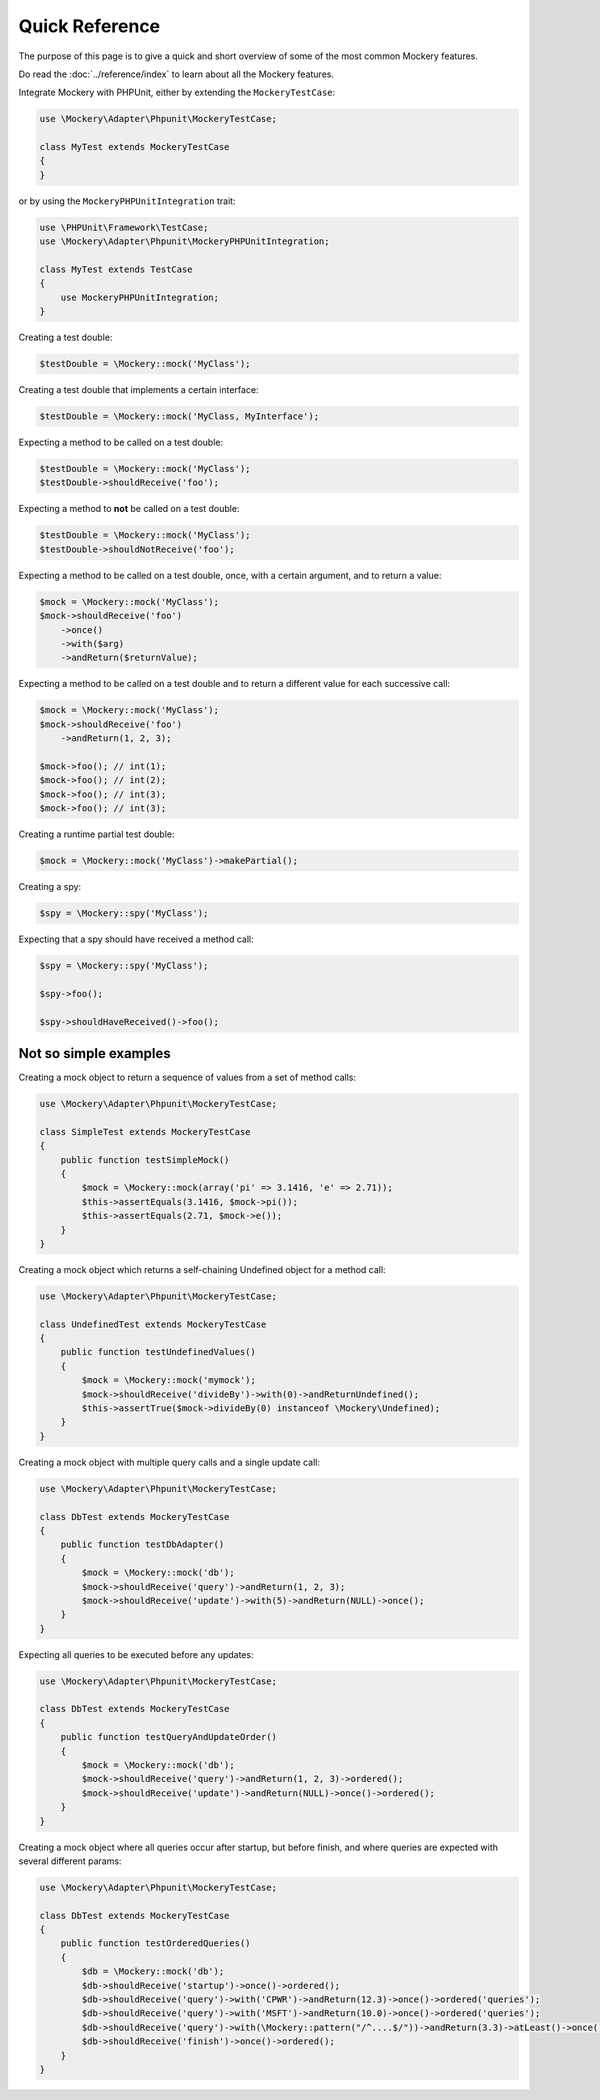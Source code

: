 .. index::
    single: Quick Reference

Quick Reference
===============

The purpose of this page is to give a quick and short overview of some of the
most common Mockery features.

Do read the :doc:`../reference/index` to learn about all the Mockery features.

Integrate Mockery with PHPUnit, either by extending the ``MockeryTestCase``:

.. code-block:: php

    use \Mockery\Adapter\Phpunit\MockeryTestCase;

    class MyTest extends MockeryTestCase
    {
    }

or by using the ``MockeryPHPUnitIntegration`` trait:

.. code-block:: php

    use \PHPUnit\Framework\TestCase;
    use \Mockery\Adapter\Phpunit\MockeryPHPUnitIntegration;

    class MyTest extends TestCase
    {
        use MockeryPHPUnitIntegration;
    }

Creating a test double:

.. code-block:: php

    $testDouble = \Mockery::mock('MyClass');

Creating a test double that implements a certain interface:

.. code-block:: php

    $testDouble = \Mockery::mock('MyClass, MyInterface');

Expecting a method to be called on a test double:

.. code-block:: php

    $testDouble = \Mockery::mock('MyClass');
    $testDouble->shouldReceive('foo');

Expecting a method to **not** be called on a test double:

.. code-block:: php

    $testDouble = \Mockery::mock('MyClass');
    $testDouble->shouldNotReceive('foo');

Expecting a method to be called on a test double, once, with a certain argument,
and to return a value:

.. code-block:: php

    $mock = \Mockery::mock('MyClass');
    $mock->shouldReceive('foo')
        ->once()
        ->with($arg)
        ->andReturn($returnValue);

Expecting a method to be called on a test double and to return a different value
for each successive call:

.. code-block:: php

    $mock = \Mockery::mock('MyClass');
    $mock->shouldReceive('foo')
        ->andReturn(1, 2, 3);

    $mock->foo(); // int(1);
    $mock->foo(); // int(2);
    $mock->foo(); // int(3);
    $mock->foo(); // int(3);

Creating a runtime partial test double:

.. code-block:: php

    $mock = \Mockery::mock('MyClass')->makePartial();

Creating a spy:

.. code-block:: php

    $spy = \Mockery::spy('MyClass');

Expecting that a spy should have received a method call:

.. code-block:: php

    $spy = \Mockery::spy('MyClass');

    $spy->foo();

    $spy->shouldHaveReceived()->foo();

Not so simple examples
^^^^^^^^^^^^^^^^^^^^^^

Creating a mock object to return a sequence of values from a set of method
calls:

.. code-block:: php

    use \Mockery\Adapter\Phpunit\MockeryTestCase;

    class SimpleTest extends MockeryTestCase
    {
        public function testSimpleMock()
        {
            $mock = \Mockery::mock(array('pi' => 3.1416, 'e' => 2.71));
            $this->assertEquals(3.1416, $mock->pi());
            $this->assertEquals(2.71, $mock->e());
        }
    }

Creating a mock object which returns a self-chaining Undefined object for a
method call:

.. code-block:: php

    use \Mockery\Adapter\Phpunit\MockeryTestCase;

    class UndefinedTest extends MockeryTestCase
    {
        public function testUndefinedValues()
        {
            $mock = \Mockery::mock('mymock');
            $mock->shouldReceive('divideBy')->with(0)->andReturnUndefined();
            $this->assertTrue($mock->divideBy(0) instanceof \Mockery\Undefined);
        }
    }

Creating a mock object with multiple query calls and a single update call:

.. code-block:: php

    use \Mockery\Adapter\Phpunit\MockeryTestCase;

    class DbTest extends MockeryTestCase
    {
        public function testDbAdapter()
        {
            $mock = \Mockery::mock('db');
            $mock->shouldReceive('query')->andReturn(1, 2, 3);
            $mock->shouldReceive('update')->with(5)->andReturn(NULL)->once();
        }
    }

Expecting all queries to be executed before any updates:

.. code-block:: php

    use \Mockery\Adapter\Phpunit\MockeryTestCase;

    class DbTest extends MockeryTestCase
    {
        public function testQueryAndUpdateOrder()
        {
            $mock = \Mockery::mock('db');
            $mock->shouldReceive('query')->andReturn(1, 2, 3)->ordered();
            $mock->shouldReceive('update')->andReturn(NULL)->once()->ordered();
        }
    }

Creating a mock object where all queries occur after startup, but before finish,
and where queries are expected with several different params:

.. code-block:: php

    use \Mockery\Adapter\Phpunit\MockeryTestCase;

    class DbTest extends MockeryTestCase
    {
        public function testOrderedQueries()
        {
            $db = \Mockery::mock('db');
            $db->shouldReceive('startup')->once()->ordered();
            $db->shouldReceive('query')->with('CPWR')->andReturn(12.3)->once()->ordered('queries');
            $db->shouldReceive('query')->with('MSFT')->andReturn(10.0)->once()->ordered('queries');
            $db->shouldReceive('query')->with(\Mockery::pattern("/^....$/"))->andReturn(3.3)->atLeast()->once()->ordered('queries');
            $db->shouldReceive('finish')->once()->ordered();
        }
    }
